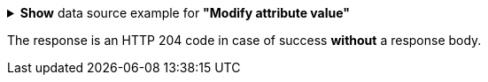 :page-visibility: hidden
:page-upkeep-status: green

.*Show* data source example for *"Modify attribute value"*
[%collapsible]
====

link:https://raw.githubusercontent.com/Evolveum/midpoint-samples/master/samples/rest/modify-attribute-gen.json[GitHub]

sampleRef::samples/rest/modify-attribute-gen.json[]
====

The response is an HTTP 204 code in case of success *without* a response body.

